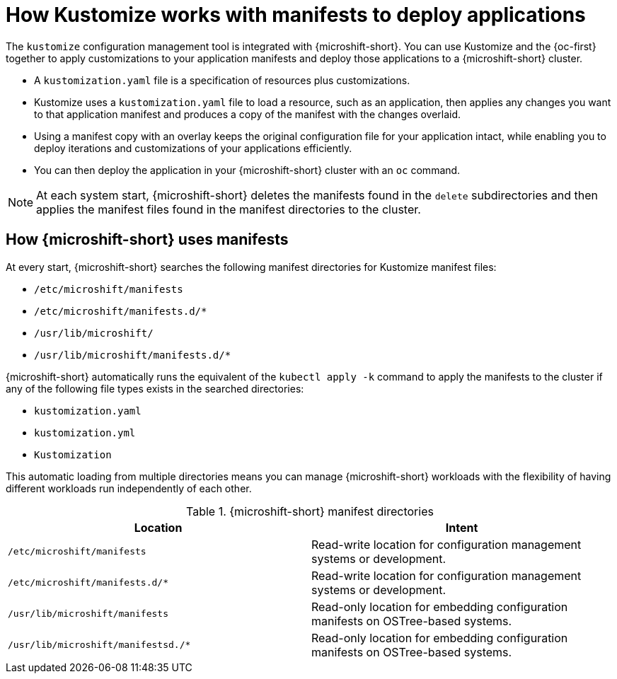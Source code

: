 // Module included in the following assemblies:
//
// * microshift//running_applications/microshift-applications.adoc

:_mod-docs-content-type: CONCEPT
[id="microshift-manifests-overview_{context}"]
= How Kustomize works with manifests to deploy applications

The `kustomize` configuration management tool is integrated with {microshift-short}. You can use Kustomize and the {oc-first} together to apply customizations to your application manifests and deploy those applications to a {microshift-short} cluster.

* A `kustomization.yaml` file is a specification of resources plus customizations.
* Kustomize uses a `kustomization.yaml` file to load a resource, such as an application, then applies any changes you want to that application manifest and produces a copy of the manifest with the changes overlaid.
* Using a manifest copy with an overlay keeps the original configuration file for your application intact, while enabling you to deploy iterations and customizations of your applications efficiently.
* You can then deploy the application in your {microshift-short} cluster with an `oc` command.

[NOTE]
====
At each system start, {microshift-short} deletes the manifests found in the `delete` subdirectories and then applies the manifest files found in the manifest directories to the cluster.
====

[id="how-microshift-uses-manifests"]
== How {microshift-short} uses manifests
At every start, {microshift-short} searches the following manifest directories for Kustomize manifest files:

* `/etc/microshift/manifests`
* `/etc/microshift/manifests.d/++*++`
* `/usr/lib/microshift/`
* `/usr/lib/microshift/manifests.d/++*++`

{microshift-short} automatically runs the equivalent of the `kubectl apply -k` command to apply the manifests to the cluster if any of the following file types exists in the searched directories:

* `kustomization.yaml`
* `kustomization.yml`
* `Kustomization`

This automatic loading from multiple directories means you can manage {microshift-short} workloads with the flexibility of having different workloads run independently of each other.

.{microshift-short} manifest directories

[cols="2",options="header"]
|===
|Location
|Intent

|`/etc/microshift/manifests`
|Read-write location for configuration management systems or development.

|`/etc/microshift/manifests.d/*`
|Read-write location for configuration management systems or development.

|`/usr/lib/microshift/manifests`
|Read-only location for embedding configuration manifests on OSTree-based systems.

|`/usr/lib/microshift/manifestsd./*`
|Read-only location for embedding configuration manifests on OSTree-based systems.
|===

